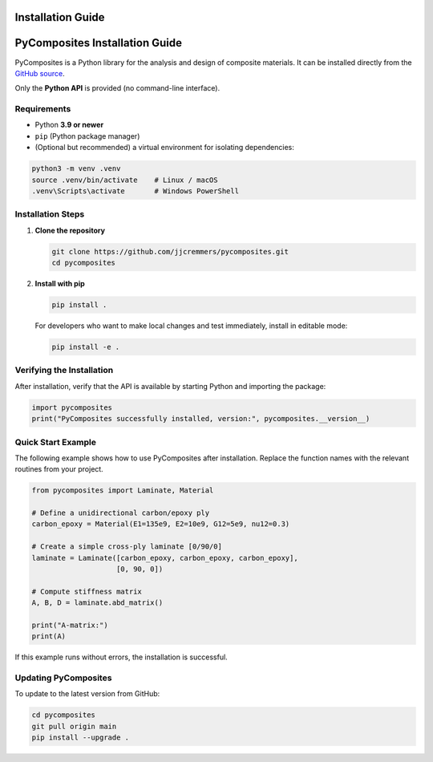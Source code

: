 Installation Guide
==================

PyComposites Installation Guide
===============================

PyComposites is a Python library for the analysis and design of composite materials.  
It can be installed directly from the
`GitHub source <https://github.com/jjcremmers/pycomposites>`_.

Only the **Python API** is provided (no command-line interface).

Requirements
------------

- Python **3.9 or newer**
- ``pip`` (Python package manager)
- (Optional but recommended) a virtual environment for isolating dependencies:

.. code-block:: bash

   python3 -m venv .venv
   source .venv/bin/activate    # Linux / macOS
   .venv\Scripts\activate       # Windows PowerShell

Installation Steps
------------------

1. **Clone the repository**

   .. code-block:: bash

      git clone https://github.com/jjcremmers/pycomposites.git
      cd pycomposites

2. **Install with pip**

   .. code-block:: bash

      pip install .

   For developers who want to make local changes and test immediately, install in editable mode:

   .. code-block:: bash

      pip install -e .

Verifying the Installation
--------------------------

After installation, verify that the API is available by starting Python and importing the package:

.. code-block:: python

   import pycomposites
   print("PyComposites successfully installed, version:", pycomposites.__version__)

Quick Start Example
-------------------

The following example shows how to use PyComposites after installation.
Replace the function names with the relevant routines from your project.

.. code-block:: python

   from pycomposites import Laminate, Material

   # Define a unidirectional carbon/epoxy ply
   carbon_epoxy = Material(E1=135e9, E2=10e9, G12=5e9, nu12=0.3)

   # Create a simple cross-ply laminate [0/90/0]
   laminate = Laminate([carbon_epoxy, carbon_epoxy, carbon_epoxy],
                       [0, 90, 0])

   # Compute stiffness matrix
   A, B, D = laminate.abd_matrix()

   print("A-matrix:")
   print(A)

If this example runs without errors, the installation is successful.

Updating PyComposites
---------------------

To update to the latest version from GitHub:

.. code-block:: bash

   cd pycomposites
   git pull origin main
   pip install --upgrade .

